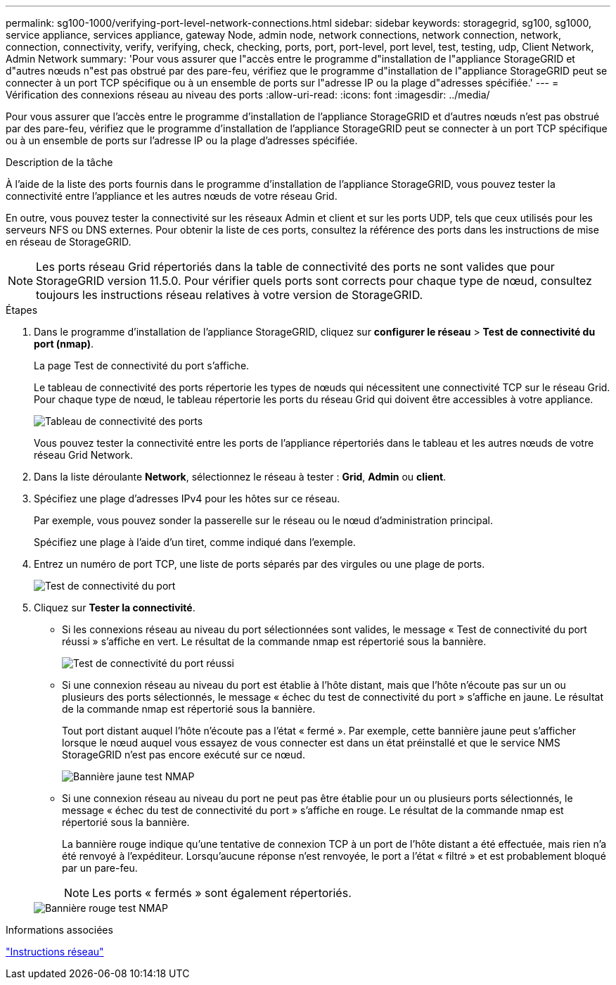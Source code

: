 ---
permalink: sg100-1000/verifying-port-level-network-connections.html 
sidebar: sidebar 
keywords: storagegrid, sg100, sg1000, service appliance, services appliance, gateway Node, admin node, network connections, network connection, network, connection, connectivity, verify, verifying, check, checking, ports, port, port-level, port level, test, testing, udp, Client Network, Admin Network 
summary: 'Pour vous assurer que l"accès entre le programme d"installation de l"appliance StorageGRID et d"autres nœuds n"est pas obstrué par des pare-feu, vérifiez que le programme d"installation de l"appliance StorageGRID peut se connecter à un port TCP spécifique ou à un ensemble de ports sur l"adresse IP ou la plage d"adresses spécifiée.' 
---
= Vérification des connexions réseau au niveau des ports
:allow-uri-read: 
:icons: font
:imagesdir: ../media/


[role="lead"]
Pour vous assurer que l'accès entre le programme d'installation de l'appliance StorageGRID et d'autres nœuds n'est pas obstrué par des pare-feu, vérifiez que le programme d'installation de l'appliance StorageGRID peut se connecter à un port TCP spécifique ou à un ensemble de ports sur l'adresse IP ou la plage d'adresses spécifiée.

.Description de la tâche
À l'aide de la liste des ports fournis dans le programme d'installation de l'appliance StorageGRID, vous pouvez tester la connectivité entre l'appliance et les autres nœuds de votre réseau Grid.

En outre, vous pouvez tester la connectivité sur les réseaux Admin et client et sur les ports UDP, tels que ceux utilisés pour les serveurs NFS ou DNS externes. Pour obtenir la liste de ces ports, consultez la référence des ports dans les instructions de mise en réseau de StorageGRID.


NOTE: Les ports réseau Grid répertoriés dans la table de connectivité des ports ne sont valides que pour StorageGRID version 11.5.0. Pour vérifier quels ports sont corrects pour chaque type de nœud, consultez toujours les instructions réseau relatives à votre version de StorageGRID.

.Étapes
. Dans le programme d'installation de l'appliance StorageGRID, cliquez sur *configurer le réseau* > *Test de connectivité du port (nmap)*.
+
La page Test de connectivité du port s'affiche.

+
Le tableau de connectivité des ports répertorie les types de nœuds qui nécessitent une connectivité TCP sur le réseau Grid. Pour chaque type de nœud, le tableau répertorie les ports du réseau Grid qui doivent être accessibles à votre appliance.

+
image::../media/nmap_test_table.png[Tableau de connectivité des ports]

+
Vous pouvez tester la connectivité entre les ports de l'appliance répertoriés dans le tableau et les autres nœuds de votre réseau Grid Network.

. Dans la liste déroulante *Network*, sélectionnez le réseau à tester : *Grid*, *Admin* ou *client*.
. Spécifiez une plage d'adresses IPv4 pour les hôtes sur ce réseau.
+
Par exemple, vous pouvez sonder la passerelle sur le réseau ou le nœud d'administration principal.

+
Spécifiez une plage à l'aide d'un tiret, comme indiqué dans l'exemple.

. Entrez un numéro de port TCP, une liste de ports séparés par des virgules ou une plage de ports.
+
image::../media/port_connectivity_test_start.png[Test de connectivité du port]

. Cliquez sur *Tester la connectivité*.
+
** Si les connexions réseau au niveau du port sélectionnées sont valides, le message « Test de connectivité du port réussi » s'affiche en vert. Le résultat de la commande nmap est répertorié sous la bannière.
+
image::../media/port_connectivity_test_passed.png[Test de connectivité du port réussi]

** Si une connexion réseau au niveau du port est établie à l'hôte distant, mais que l'hôte n'écoute pas sur un ou plusieurs des ports sélectionnés, le message « échec du test de connectivité du port » s'affiche en jaune. Le résultat de la commande nmap est répertorié sous la bannière.
+
Tout port distant auquel l'hôte n'écoute pas a l'état « fermé ». Par exemple, cette bannière jaune peut s'afficher lorsque le nœud auquel vous essayez de vous connecter est dans un état préinstallé et que le service NMS StorageGRID n'est pas encore exécuté sur ce nœud.

+
image::../media/nmap_test_yellow_banner.png[Bannière jaune test NMAP]

** Si une connexion réseau au niveau du port ne peut pas être établie pour un ou plusieurs ports sélectionnés, le message « échec du test de connectivité du port » s'affiche en rouge. Le résultat de la commande nmap est répertorié sous la bannière.
+
La bannière rouge indique qu'une tentative de connexion TCP à un port de l'hôte distant a été effectuée, mais rien n'a été renvoyé à l'expéditeur. Lorsqu'aucune réponse n'est renvoyée, le port a l'état « filtré » et est probablement bloqué par un pare-feu.

+

NOTE: Les ports « fermés » sont également répertoriés.

+
image::../media/nmap_test_red_banner.png[Bannière rouge test NMAP]





.Informations associées
link:../network/index.html["Instructions réseau"]
